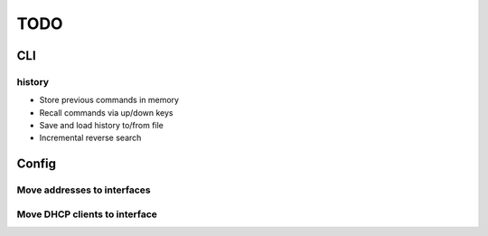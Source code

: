 
====
TODO
====

CLI
===

history
-------

* Store previous commands in memory
* Recall commands via up/down keys
* Save and load history to/from file
* Incremental reverse search

Config
======

Move addresses to interfaces
----------------------------

Move DHCP clients to interface
------------------------------

